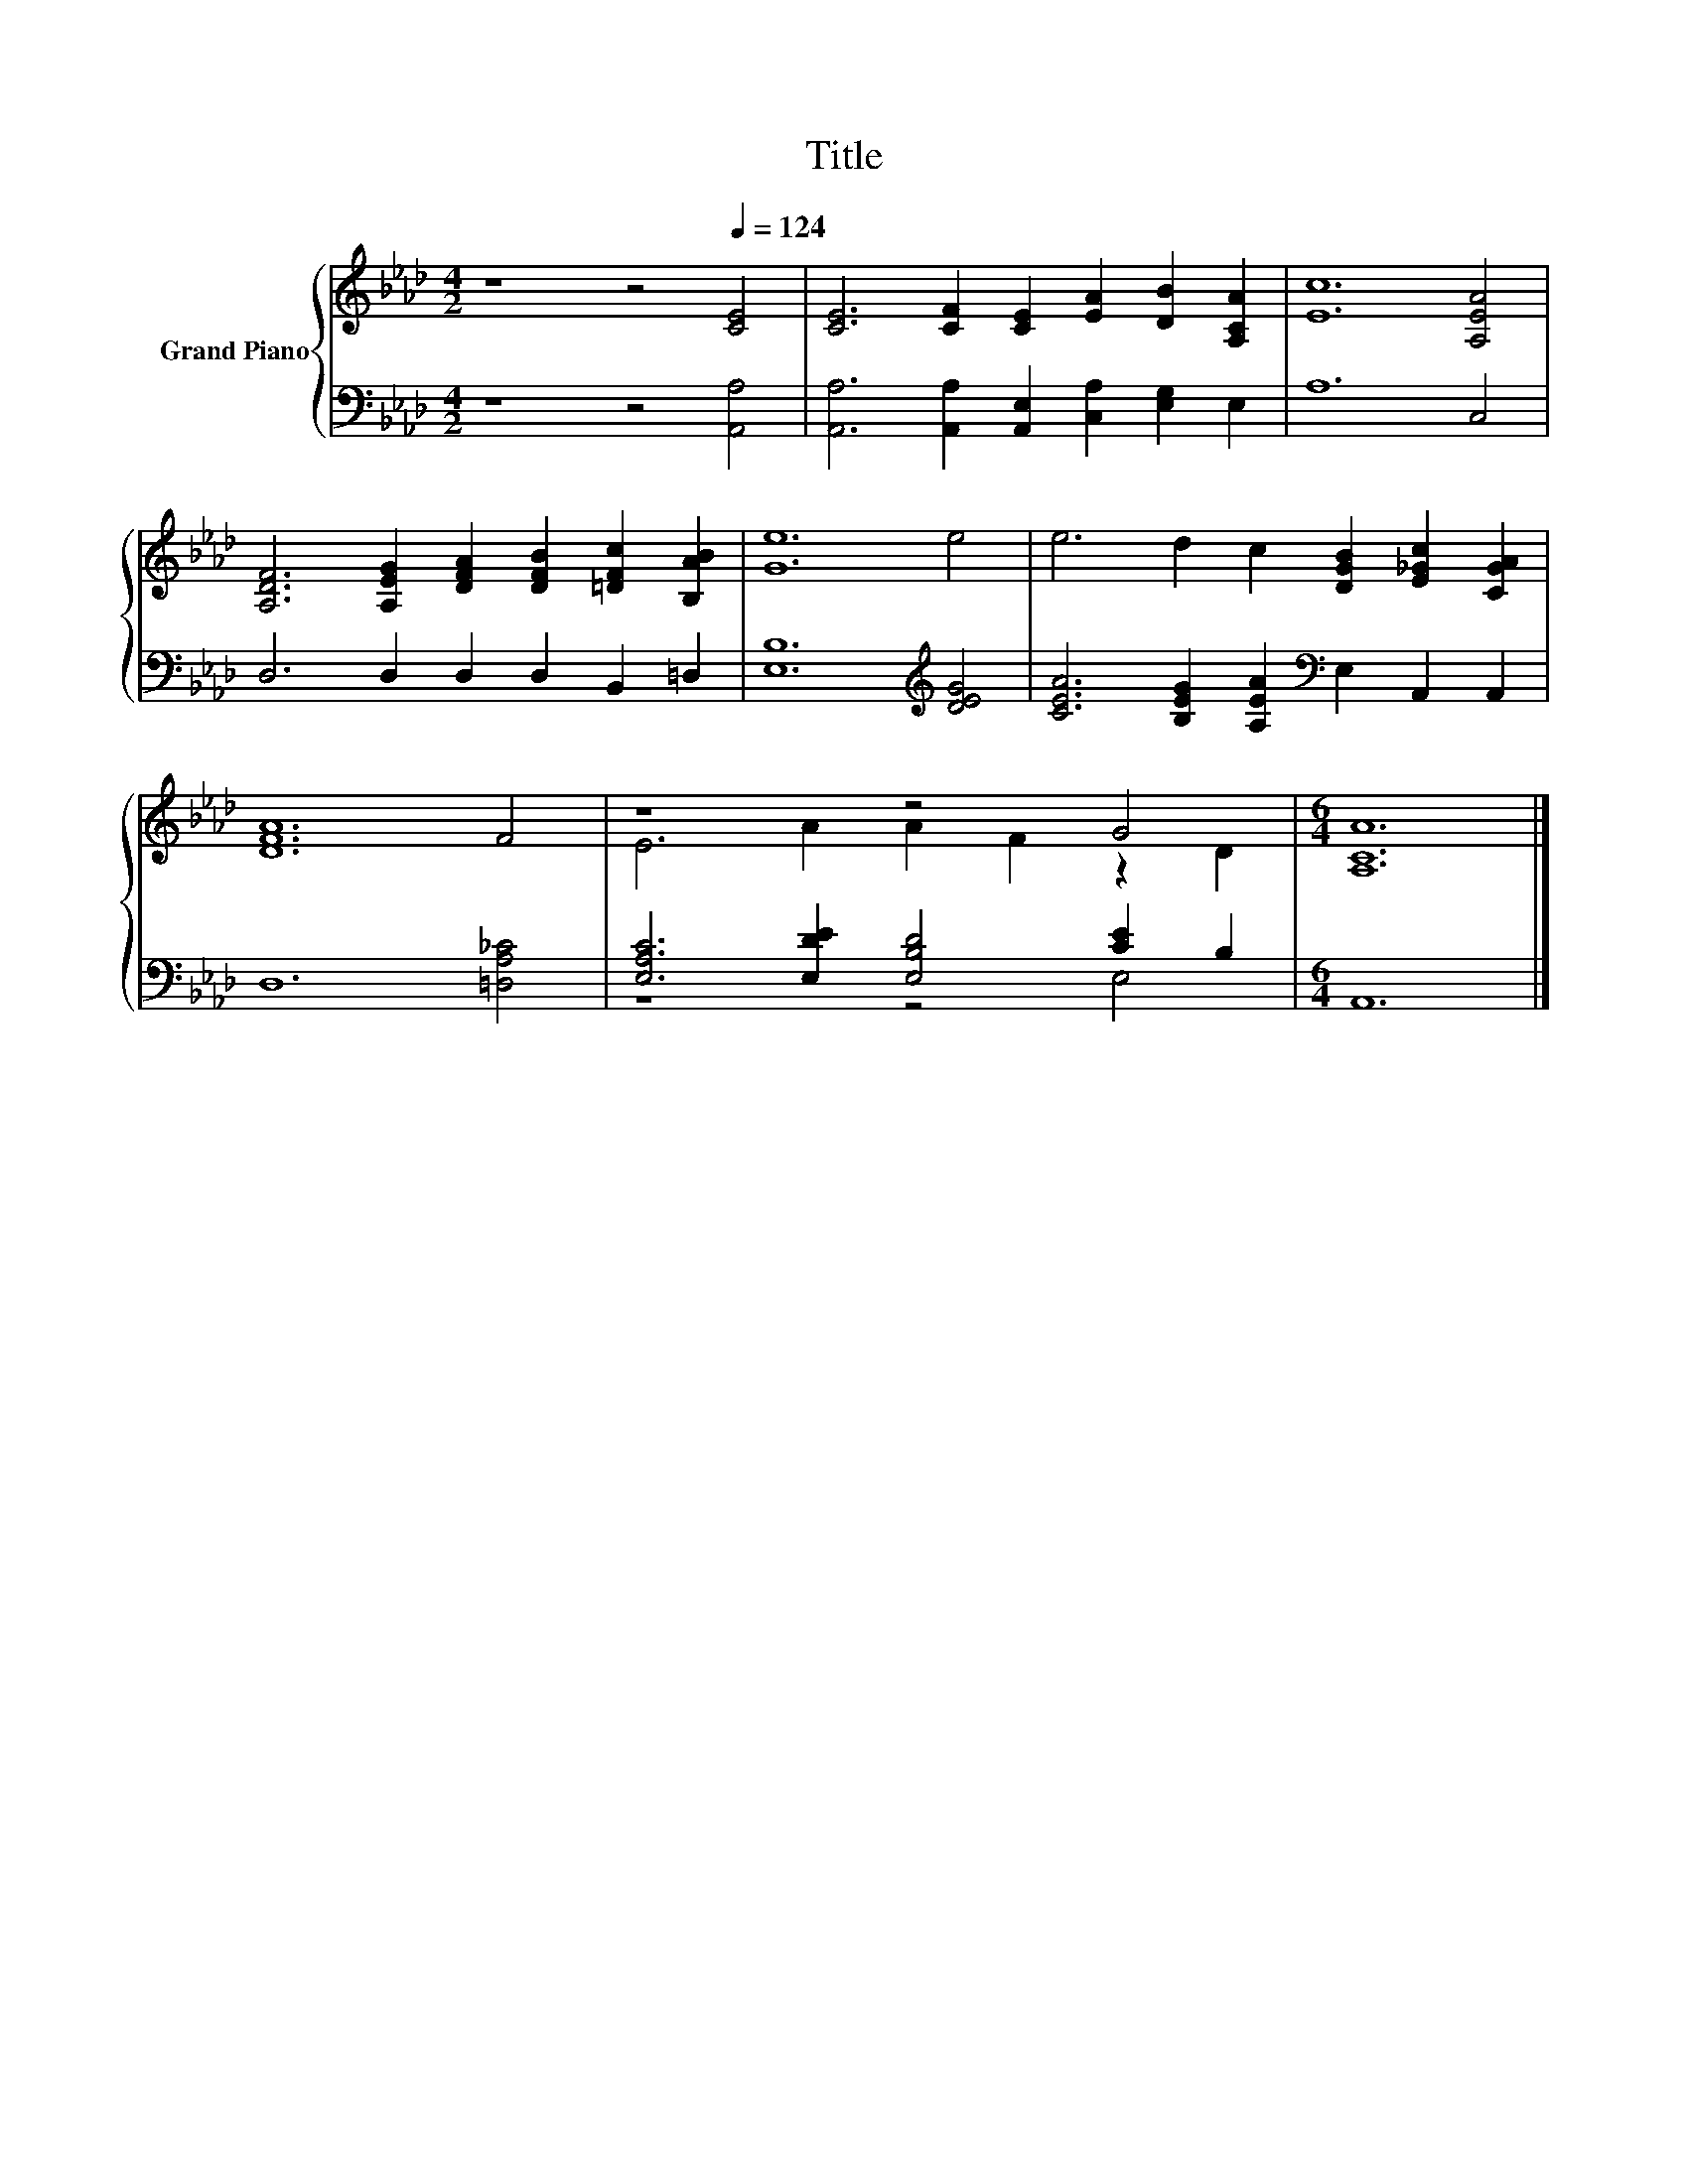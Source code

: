 X:1
T:Title
%%score { ( 1 3 ) | ( 2 4 ) }
L:1/8
M:4/2
K:Ab
V:1 treble nm="Grand Piano"
V:3 treble 
V:2 bass 
V:4 bass 
V:1
 z8 z4[Q:1/4=124] [CE]4 | [CE]6 [CF]2 [CE]2 [EA]2 [DB]2 [A,CA]2 | [Ec]12 [A,EA]4 | %3
 [A,DF]6 [A,EG]2 [DFA]2 [DFB]2 [=DFc]2 [B,AB]2 | [Ge]12 e4 | e6 d2 c2 [DGB]2 [E_Gc]2 [CGA]2 | %6
 [DFA]12 F4 | z8 z4 G4 |[M:6/4] [A,CA]12 |] %9
V:2
 z8 z4 [A,,A,]4 | [A,,A,]6 [A,,A,]2 [A,,E,]2 [C,A,]2 [E,G,]2 E,2 | A,12 C,4 | %3
 D,6 D,2 D,2 D,2 B,,2 =D,2 | [E,B,]12[K:treble] [DEG]4 | %5
 [CEA]6 [B,EG]2 [A,EA]2[K:bass] E,2 A,,2 A,,2 | D,12 [=D,A,_C]4 | %7
 [E,A,C]6 [E,DE]2 [E,B,D]4 [CE]2 B,2 |[M:6/4] A,,12 |] %9
V:3
 x16 | x16 | x16 | x16 | x16 | x16 | x16 | E6 A2 A2 F2 z2 D2 |[M:6/4] x12 |] %9
V:4
 x16 | x16 | x16 | x16 | x12[K:treble] x4 | x10[K:bass] x6 | x16 | z8 z4 E,4 |[M:6/4] x12 |] %9

